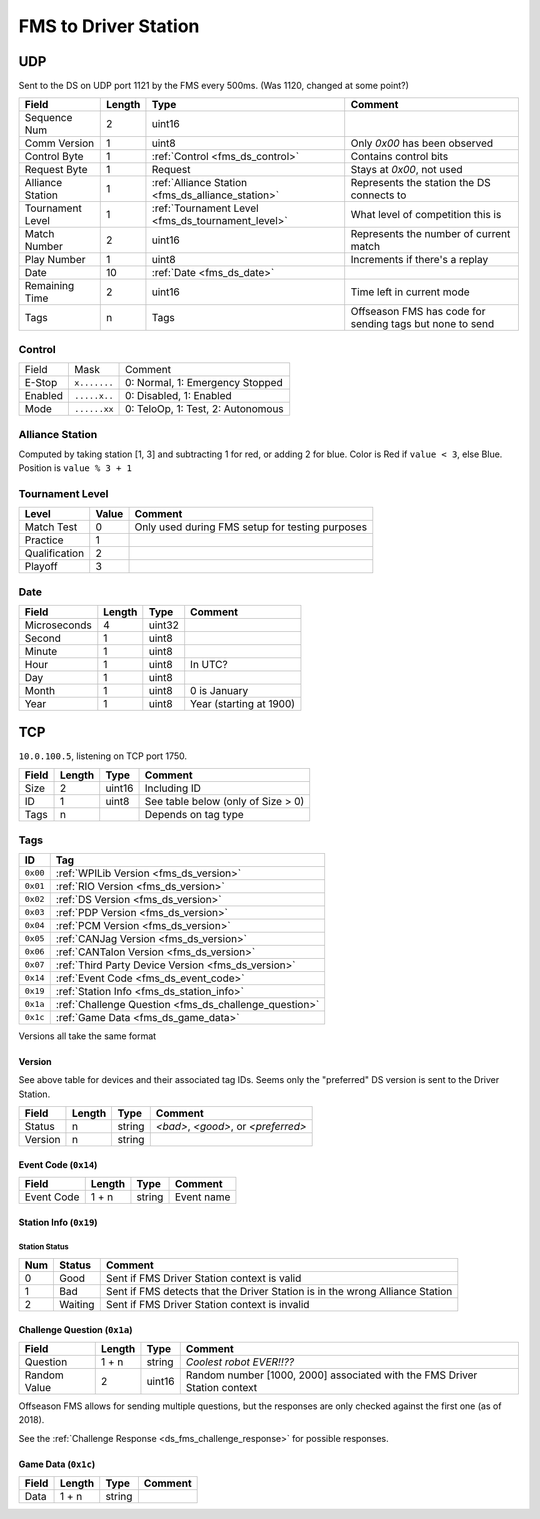 FMS to Driver Station
=====================

.. _fms_ds_udp:

UDP
---

Sent to the DS on UDP port 1121 by the FMS every 500ms. (Was 1120, changed at some point?)

.. table::
   :widths: auto

   +------------------+--------+---------------------------------------------------+----------------------------------------------------------+
   | Field            | Length | Type                                              | Comment                                                  |
   +==================+========+===================================================+==========================================================+
   | Sequence Num     | 2      | uint16                                            |                                                          |
   +------------------+--------+---------------------------------------------------+----------------------------------------------------------+
   | Comm Version     | 1      | uint8                                             | Only `0x00` has been observed                            |
   +------------------+--------+---------------------------------------------------+----------------------------------------------------------+
   | Control Byte     | 1      | :ref:`Control <fms_ds_control>`                   | Contains control bits                                    |
   +------------------+--------+---------------------------------------------------+----------------------------------------------------------+
   | Request Byte     | 1      | Request                                           | Stays at `0x00`, not used                                |
   +------------------+--------+---------------------------------------------------+----------------------------------------------------------+
   | Alliance Station | 1      | :ref:`Alliance Station <fms_ds_alliance_station>` | Represents the station the DS connects to                |
   +------------------+--------+---------------------------------------------------+----------------------------------------------------------+
   | Tournament Level | 1      | :ref:`Tournament Level <fms_ds_tournament_level>` | What level of competition this is                        |
   +------------------+--------+---------------------------------------------------+----------------------------------------------------------+
   | Match Number     | 2      | uint16                                            | Represents the number of current match                   |
   +------------------+--------+---------------------------------------------------+----------------------------------------------------------+
   | Play Number      | 1      | uint8                                             | Increments if there's a replay                           |
   +------------------+--------+---------------------------------------------------+----------------------------------------------------------+
   | Date             | 10     | :ref:`Date <fms_ds_date>`                         |                                                          |
   +------------------+--------+---------------------------------------------------+----------------------------------------------------------+
   | Remaining Time   | 2      | uint16                                            | Time left in current mode                                |
   +------------------+--------+---------------------------------------------------+----------------------------------------------------------+
   | Tags             | n      | Tags                                              | Offseason FMS has code for sending tags but none to send |
   +------------------+--------+---------------------------------------------------+----------------------------------------------------------+

.. _fms_ds_control:

Control
^^^^^^^

.. table::
   :widths: auto

   +---------+--------------+-----------------------------------+
   | Field   | Mask         | Comment                           |
   +---------+--------------+-----------------------------------+
   | E-Stop  | ``x.......`` | 0: Normal, 1: Emergency Stopped   |
   +---------+--------------+-----------------------------------+
   | Enabled | ``.....x..`` | 0: Disabled, 1: Enabled           |
   +---------+--------------+-----------------------------------+
   | Mode    | ``......xx`` | 0: TeloOp, 1: Test, 2: Autonomous |
   +---------+--------------+-----------------------------------+

.. _fms_ds_alliance_station:

Alliance Station
^^^^^^^^^^^^^^^^

Computed by taking station [1, 3] and subtracting 1 for red, or adding 2 for blue.
Color is Red if ``value < 3``, else Blue. Position is ``value % 3 + 1``

.. _fms_ds_tournament_level:

Tournament Level
^^^^^^^^^^^^^^^^

.. table::
   :widths: auto

   +---------------+-------+-------------------------------------------------+
   | Level         | Value | Comment                                         |
   +===============+=======+=================================================+
   | Match Test    | 0     | Only used during FMS setup for testing purposes |
   +---------------+-------+-------------------------------------------------+
   | Practice      | 1     |                                                 |
   +---------------+-------+-------------------------------------------------+
   | Qualification | 2     |                                                 |
   +---------------+-------+-------------------------------------------------+
   | Playoff       | 3     |                                                 |
   +---------------+-------+-------------------------------------------------+

.. _fms_ds_date:

Date
^^^^

.. table::
   :widths: auto

   +--------------+--------+--------+-------------------------+
   | Field        | Length | Type   | Comment                 |
   +==============+========+========+=========================+
   | Microseconds | 4      | uint32 |                         |
   +--------------+--------+--------+-------------------------+
   | Second       | 1      | uint8  |                         |
   +--------------+--------+--------+-------------------------+
   | Minute       | 1      | uint8  |                         |
   +--------------+--------+--------+-------------------------+
   | Hour         | 1      | uint8  | In UTC?                 |
   +--------------+--------+--------+-------------------------+
   | Day          | 1      | uint8  |                         |
   +--------------+--------+--------+-------------------------+
   | Month        | 1      | uint8  | 0 is January            |
   +--------------+--------+--------+-------------------------+
   | Year         | 1      | uint8  | Year (starting at 1900) |
   +--------------+--------+--------+-------------------------+

.. _fms_ds_tcp:

TCP
---

``10.0.100.5``, listening on TCP port 1750.

.. table::
   :widths: auto

   +-------+--------+--------+------------------------------------+
   | Field | Length | Type   | Comment                            |
   +=======+========+========+====================================+
   | Size  | 2      | uint16 | Including ID                       |
   +-------+--------+--------+------------------------------------+
   | ID    | 1      | uint8  | See table below (only of Size > 0) |
   +-------+--------+--------+------------------------------------+
   | Tags  | n      |        | Depends on tag type                |
   +-------+--------+--------+------------------------------------+

.. _fms_ds_tcp_tags:

Tags
^^^^

.. table::
   :widths: auto

   +----------+-------------------------------------------------------+
   | ID       | Tag                                                   |
   +==========+=======================================================+
   | ``0x00`` | :ref:`WPILib Version <fms_ds_version>`                |
   +----------+-------------------------------------------------------+
   | ``0x01`` | :ref:`RIO Version <fms_ds_version>`                   |
   +----------+-------------------------------------------------------+
   | ``0x02`` | :ref:`DS Version <fms_ds_version>`                    |
   +----------+-------------------------------------------------------+
   | ``0x03`` | :ref:`PDP Version <fms_ds_version>`                   |
   +----------+-------------------------------------------------------+
   | ``0x04`` | :ref:`PCM Version <fms_ds_version>`                   |
   +----------+-------------------------------------------------------+
   | ``0x05`` | :ref:`CANJag Version <fms_ds_version>`                |
   +----------+-------------------------------------------------------+
   | ``0x06`` | :ref:`CANTalon Version <fms_ds_version>`              |
   +----------+-------------------------------------------------------+
   | ``0x07`` | :ref:`Third Party Device Version <fms_ds_version>`    |
   +----------+-------------------------------------------------------+
   | ``0x14`` | :ref:`Event Code <fms_ds_event_code>`                 |
   +----------+-------------------------------------------------------+
   | ``0x19`` | :ref:`Station Info <fms_ds_station_info>`             |
   +----------+-------------------------------------------------------+
   | ``0x1a`` | :ref:`Challenge Question <fms_ds_challenge_question>` |
   +----------+-------------------------------------------------------+
   | ``0x1c`` | :ref:`Game Data <fms_ds_game_data>`                   |
   +----------+-------------------------------------------------------+

Versions all take the same format

.. _fms_ds_version:

Version
"""""""

See above table for devices and their associated tag IDs. Seems only the "preferred" DS version is sent to the Driver Station.

.. table::
   :widths: auto

   +---------+--------+--------+-------------------------------------+
   | Field   | Length | Type   | Comment                             |
   +=========+========+========+=====================================+
   | Status  | n      | string | `<bad>`, `<good>`, or `<preferred>` |
   +---------+--------+--------+-------------------------------------+
   | Version | n      | string |                                     |
   +---------+--------+--------+-------------------------------------+

.. _fms_ds_event_code:

Event Code (``0x14``)
"""""""""""""""""""""

.. table::
   :widths: auto

   +------------+--------+--------+------------+
   | Field      | Length | Type   | Comment    |
   +============+========+========+============+
   | Event Code | 1 + n  | string | Event name |
   +------------+--------+--------+------------+

.. _fms_ds_station_info:

Station Info (``0x19``)
"""""""""""""""""""""""

.. table::
   :widths: auto

   +------------------+--------+---------------------------------------------------+---------+
   | Field            | Length | Type                                              | Comment |
   +------------------+--------+---------------------------------------------------+---------+
   | Alliance Station | 1      | :ref:`Alliance Station <fms_ds_alliance_station>` |         |
   +------------------+--------+---------------------------------------------------+---------+
   | Station Status   | 1      | :ref:`Station Status <fms_ds_station_status>`     |         |
   +------------------+--------+---------------------------------------------------+---------+
   If the Bad Station Status is sent the Alliance Station field represents the Alliance Station the Driver Station should move to.

.. _fms_ds_station_status:

Station Status
..............

.. table::
   :widths: auto

   +-----+---------+------------------------------------------------------------------------------+
   | Num | Status  | Comment                                                                      |
   +=====+=========+==============================================================================+
   | 0   | Good    | Sent if FMS Driver Station context is valid                                  |
   +-----+---------+------------------------------------------------------------------------------+
   | 1   | Bad     | Sent if FMS detects that the Driver Station is in the wrong Alliance Station |
   +-----+---------+------------------------------------------------------------------------------+
   | 2   | Waiting | Sent if FMS Driver Station context is invalid                                |
   +-----+---------+------------------------------------------------------------------------------+


.. _fms_ds_challenge_question:

Challenge Question (``0x1a``)
"""""""""""""""""""""""""""""

.. table::
   :widths: auto

   +--------------+--------+--------+---------------------------------------------------------------------------+
   | Field        | Length | Type   | Comment                                                                   |
   +==============+========+========+===========================================================================+
   | Question     | 1 + n  | string | `Coolest robot EVER!!??`                                                  |
   +--------------+--------+--------+---------------------------------------------------------------------------+
   | Random Value | 2      | uint16 | Random number [1000, 2000] associated with the FMS Driver Station context |
   +--------------+--------+--------+---------------------------------------------------------------------------+

Offseason FMS allows for sending multiple questions, but the responses are only checked against the first one (as of 2018).

See the :ref:`Challenge Response <ds_fms_challenge_response>` for possible responses.

.. _fms_ds_game_data:

Game Data (``0x1c``)
""""""""""""""""""""

.. table::
   :widths: auto

   +-------+--------+--------+---------+
   | Field | Length | Type   | Comment |
   +=======+========+========+=========+
   | Data  | 1 + n  | string |         |
   +-------+--------+--------+---------+
